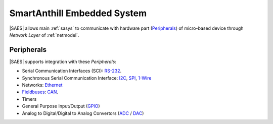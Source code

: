 .. |SA| replace:: SmartAnthill
.. |SAES| replace:: :ref:`saes`

.. _RS-232: http://en.wikipedia.org/wiki/RS-232
.. _I2C: http://en.wikipedia.org/wiki/I2C
.. _SPI: http://en.wikipedia.org/wiki/Serial_Peripheral_Interface_Bus
.. _1-Wire: http://en.wikipedia.org/wiki/1-Wire
.. _Ethernet: http://en.wikipedia.org/wiki/Ethernet
.. _Fieldbuses: http://en.wikipedia.org/wiki/Fieldbus
.. _CAN: http://en.wikipedia.org/wiki/CAN_bus
.. _GPIO: http://en.wikipedia.org/wiki/General_Purpose_Input/Output
.. _ADC: http://en.wikipedia.org/wiki/Analog-to-digital_converter
.. _DAC: http://en.wikipedia.org/wiki/Digital-to-analog_converter

.. _saes:

|SA| Embedded System
====================

|SAES| allows main :ref:`sasys` to communicate with hardware part
(`Peripherals <http://en.wikipedia.org/wiki/Peripheral>`_) of micro-based
device through *Network Layer* of :ref:`netmodel`.


Peripherals
-----------

|SAES| supports integration with these *Peripherals*:

* Serial Communication Interfaces (SCI): RS-232_.
* Synchronous Serial Communication Interface: I2C_, SPI_, 1-Wire_
* Networks: Ethernet_
* Fieldbuses_: CAN_.
* Timers
* General Purpose Input/Output (GPIO_)
* Analog to Digital/Digital to Analog Convertors (ADC_ / DAC_)

